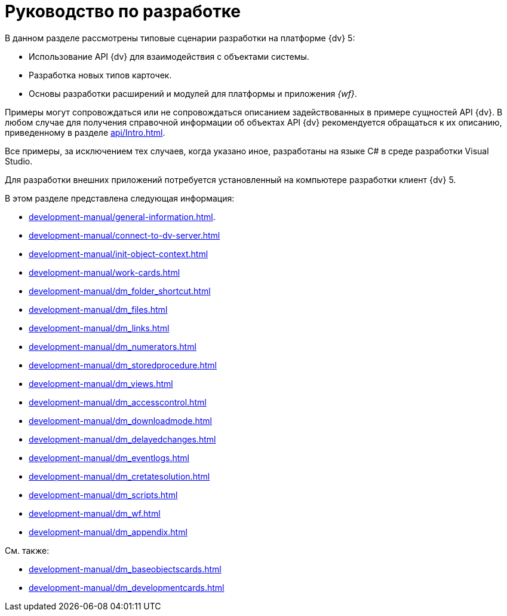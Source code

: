 = Руководство по разработке

В данном разделе рассмотрены типовые сценарии разработки на платформе {dv} 5:

* Использование API {dv} для взаимодействия с объектами системы.
* Разработка новых типов карточек.
* Основы разработки расширений и модулей для платформы и приложения _{wf}_.

Примеры могут сопровождаться или не сопровождаться описанием задействованных в примере сущностей API {dv}. В любом случае для получения справочной информации об объектах API {dv} рекомендуется обращаться к их описанию, приведенному в разделе xref:api/Intro.adoc[].

Все примеры, за исключением тех случаев, когда указано иное, разработаны на языке C# в среде разработки Visual Studio.

Для разработки внешних приложений потребуется установленный на компьютере разработки клиент {dv} 5.

.В этом разделе представлена следующая информация:
* xref:development-manual/general-information.adoc[].
* xref:development-manual/connect-to-dv-server.adoc[]
* xref:development-manual/init-object-context.adoc[]
* xref:development-manual/work-cards.adoc[]
* xref:development-manual/dm_folder_shortcut.adoc[]
* xref:development-manual/dm_files.adoc[]
* xref:development-manual/dm_links.adoc[]
* xref:development-manual/dm_numerators.adoc[]
* xref:development-manual/dm_storedprocedure.adoc[]
* xref:development-manual/dm_views.adoc[]
* xref:development-manual/dm_accesscontrol.adoc[]
* xref:development-manual/dm_downloadmode.adoc[]
* xref:development-manual/dm_delayedchanges.adoc[]
* xref:development-manual/dm_eventlogs.adoc[]
* xref:development-manual/dm_cretatesolution.adoc[]
* xref:development-manual/dm_scripts.adoc[]
* xref:development-manual/dm_wf.adoc[]
* xref:development-manual/dm_appendix.adoc[]

.См. также:
* xref:development-manual/dm_baseobjectscards.adoc[]
* xref:development-manual/dm_developmentcards.adoc[]






